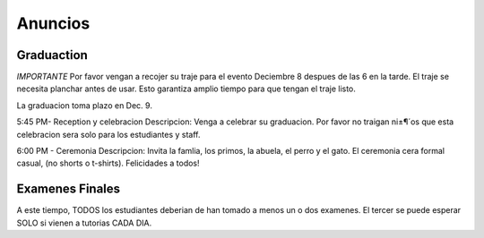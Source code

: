 ========================
Anuncios
========================

Graduaction
****************
*IMPORTANTE*
Por favor vengan a recojer su traje para el evento Deciembre 8 despues de las 6 en la tarde. El traje se necesita planchar antes de usar. Esto garantiza amplio tiempo para que tengan el traje listo.

La graduacion toma plazo en Dec. 9.

5:45 PM- Reception y celebracion 
Descripcion: Venga a celebrar su graduacion. Por favor no traigan ni±¶´os que esta celebracion sera solo para los estudiantes y staff.

6:00 PM - Ceremonia
Descripcion: Invita la famlia, los primos, la abuela, el perro y el gato. El ceremonia cera formal casual, (no shorts o t-shirts). Felicidades a todos!

Examenes Finales
*****************
A este tiempo, TODOS los estudiantes deberian de han tomado a menos un o dos examenes. El tercer se puede esperar SOLO si vienen a tutorias CADA DIA.


